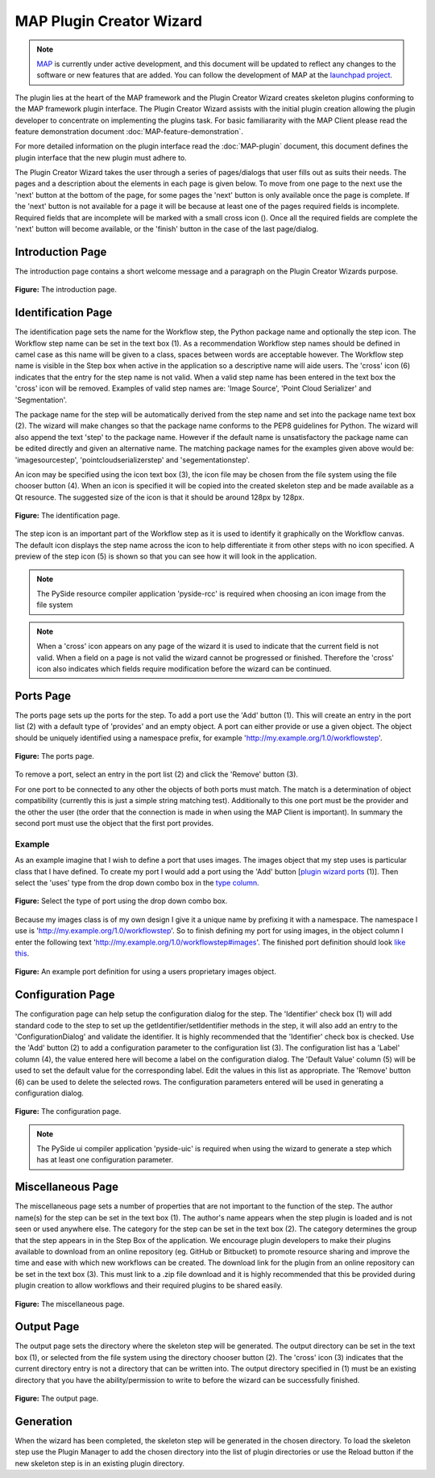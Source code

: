 .. _MAP-plugin-wizard:

=========================
MAP Plugin Creator Wizard
=========================

.. sectionauthor:: Hugh Sorby

.. _launchpad project: http://launchpad.net/mapclient
.. _MAP: https://simtk.org/home/map

.. note::
   `MAP`_ is currently under active development, and this document will be updated to reflect any changes to the software or new features that are added. You can follow the development of MAP at the `launchpad project`_.

The plugin lies at the heart of the MAP framework and the Plugin Creator Wizard creates skeleton plugins conforming to the MAP framework plugin interface.  The Plugin Creator Wizard assists with the initial plugin creation allowing the plugin developer to concentrate on implementing the plugins task.  For basic familiararity with the MAP Client please read the feature demonstration document :doc:`MAP-feature-demonstration`.

For more detailed information on the plugin interface read the :doc:`MAP-plugin` document, this document defines the plugin interface that the new plugin must adhere to.

The Plugin Creator Wizard takes the user through a series of pages/dialogs that user fills out as suits their needs.  The pages and a description about the elements in each page is given below.  To move from one page to the next use the 'next' button at the bottom of the page, for some pages the 'next' button is only available once the page is complete.  If the 'next' button is not available for a page it will be because at least one of the pages required fields is incomplete.  Required fields that are incomplete will be marked with a small cross icon (|cross icon|).  Once all the required fields are complete the 'next' button will become available, or the 'finish' button in the case of the last page/dialog.

.. |cross icon| image:: images/cross.png
   :width: 10px
   :height: 10px

Introduction Page
=================

The introduction page contains a short welcome message and a paragraph on the Plugin Creator Wizards purpose.

.. figure:: images/plugin_wizard_introduction_1.png
   :align: center
   :width: 75%
   
   **Figure:** The introduction page.


Identification Page
===================

The identification page sets the name for the Workflow step, the Python package name and optionally the step icon.  The Workflow step name can be set in the text box (1).  As a recommendation Workflow step names should be defined in camel case as this name will be given to a class, spaces between words are acceptable however.  The Workflow step name is visible in the Step box when active in the application so a descriptive name will aide users.  The 'cross' icon (6) indicates that the entry for the step name is not valid.  When a valid step name has been entered in the text box the 'cross' icon will be removed.  Examples of valid step names are: 'Image Source', 'Point Cloud Serializer' and 'Segmentation'.


The package name for the step will be automatically derived from the step name and set into the package name text box (2).  The wizard will make changes so that the package name conforms to the PEP8 guidelines for Python.  The wizard will also append the text 'step' to the package name.  However if the default name is unsatisfactory the package name can be edited directly and given an alternative name.  The matching package names for the examples given above would be: 'imagesourcestep', 'pointcloudserializerstep' and 'segementationstep'.

An icon may be specified using the icon text box (3), the icon file may be chosen from the file system using the file chooser button (4).  When an icon is specified it will be copied into the created skeleton step and be made available as a Qt resource.  The suggested size of the icon is that it should be around 128px by 128px.

.. figure:: images/plugin_wizard_identify_1.png
   :align: center
   :width: 75%
   
   **Figure:** The identification page.

The step icon is an important part of the Workflow step as it is used to identify it graphically on the Workflow canvas.  The default icon displays the step name across the icon to help differentiate it from other steps with no icon specified.  A preview of the step icon (5) is shown so that you can see how it will look in the application.

.. note::

  The PySide resource compiler application 'pyside-rcc' is required when choosing an icon image from the file system 
  
.. note::

  When a 'cross' icon appears on any page of the wizard it is used to indicate that the current field is not valid.  When a field on a page is not valid the wizard cannot be progressed or finished.  Therefore the 'cross' icon also indicates which fields require modification before the wizard can be continued.

Ports Page
==========

The ports page sets up the ports for the step.  To add a port use the 'Add' button (1).  This will create an entry in the port list (2) with a default type of 'provides' and an empty object.  A port can either provide or use a given object.  The object should be uniquely identified using a namespace prefix, for example 'http://my.example.org/1.0/workflowstep'.

.. _`plugin wizard ports`:

.. figure:: images/plugin_wizard_ports_1.png
   :align: center
   :width: 75%
   
   **Figure:** The ports page.

To remove a port, select an entry in the port list (2) and click the 'Remove' button (3).

For one port to be connected to any other the objects of both ports must match.  The match is a determination of object compatibility (currently this is just a simple string matching test).  Additionally to this one port must be the provider and the other the user (the order that the connection is made in when using the MAP Client is important).  In summary the second port must use the object that the first port provides. 

Example
-------

As an example imagine that I wish to define a port that uses images.  The images object that my step uses is particular class that I have defined.  To create my port I would add a port using the 'Add' button [`plugin wizard ports`_ (1)].  Then select the 'uses' type from the drop down combo box in the `type column`_. 

.. _`type column`:

.. figure:: images/plugin_wizard_ports_type_1.png
   :align: center
   :width: 75%
   
   **Figure:** Select the type of port using the drop down combo box.

Because my images class is of my own design I give it a unique name by prefixing it with a namespace.  The namespace I use is 'http://my.example.org/1.0/workflowstep'.  So to finish defining my port for using images, in the object column I enter the following text 'http://my.example.org/1.0/workflowstep#images'.  The finished port definition should look `like this`_.

.. _`like this`:

.. figure:: images/plugin_wizard_ports_definition_1.png
   :align: center
   :width: 75%
   
   **Figure:** An example port definition for using a users proprietary images object.

Configuration Page
==================

The configuration page can help setup the configuration dialog for the step.  The 'Identifier' check box (1) will add standard code to the step to set up the getIdentifier/setIdentifier methods in  the step, it will also add an entry to the 'ConfigurationDialog' and validate the identifier.  It is highly recommended that the 'Identifier' check box is checked.  Use the 'Add' button (2) to add a configuration parameter to the configuration list (3).  The configuration list has a 'Label' column (4), the value entered here will become a label on the configuration dialog.  The 'Default Value' column (5) will be used to set the default value for the corresponding label.  Edit the values in this list as appropriate.  The 'Remove' button (6) can be used to delete the selected rows.  The configuration parameters entered will be used in generating a configuration dialog. 

.. figure:: images/plugin_wizard_configuration_1.png
   :align: center
   :width: 75%
   
   **Figure:** The configuration page.

.. note::

  The PySide ui compiler application 'pyside-uic' is required when using the wizard to generate a step which has at least one configuration parameter.

Miscellaneous Page
==================

The miscellaneous page sets a number of properties that are not important to the function of the step.  The author name(s) for the step can be set in the text box (1).  The author's name appears when the step plugin is loaded and is not seen or used anywhere else.  The category for the step can be set in the text box (2).   The category determines the group that the step appears in in the Step Box of the application.  We encourage plugin developers to make their plugins available to download from an online repository (eg. GitHub or Bitbucket) to promote resource sharing and improve the time and ease with which new workflows can be created. The download link for the plugin from an online repository can be set in the text box (3). This must link to a .zip file download and it is highly recommended that this be provided during plugin creation to allow workflows and their required plugins to be shared easily.

.. figure:: images/plugin_wizard_misc_1.png
   :align: center
   :width: 75%
   
   **Figure:** The miscellaneous page.

Output Page
===========

The output page sets the directory where the skeleton step will be generated.  The output directory can be set in the text box (1), or selected from the file system using the directory chooser button (2).  The 'cross' icon (3) indicates that the current directory entry is not a directory that can be written into.  The output directory specified in (1) must be an existing directory that you have the ability/permission to write to before the wizard can be successfully finished.

.. figure:: images/plugin_wizard_output_1.png
   :align: center
   :width: 75%
   
   **Figure:** The output page.

Generation
==========

When the wizard has been completed, the skeleton step will be generated in the chosen directory.  To load the skeleton step use the Plugin Manager to add the chosen directory into the list of plugin directories or use the Reload button if the new skeleton step is in an existing plugin directory.
